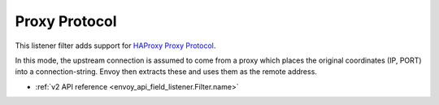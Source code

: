 .. _config_listener_filters_proxy_protocol:

Proxy Protocol
==============

This listener filter adds support for
`HAProxy Proxy Protocol <http://www.haproxy.org/download/1.9/doc/proxy-protocol.txt>`_.

In this mode, the upstream connection is assumed to come from a proxy
which places the original coordinates (IP, PORT) into a connection-string.
Envoy then extracts these and uses them as the remote address.

* :ref:`v2 API reference <envoy_api_field_listener.Filter.name>`

